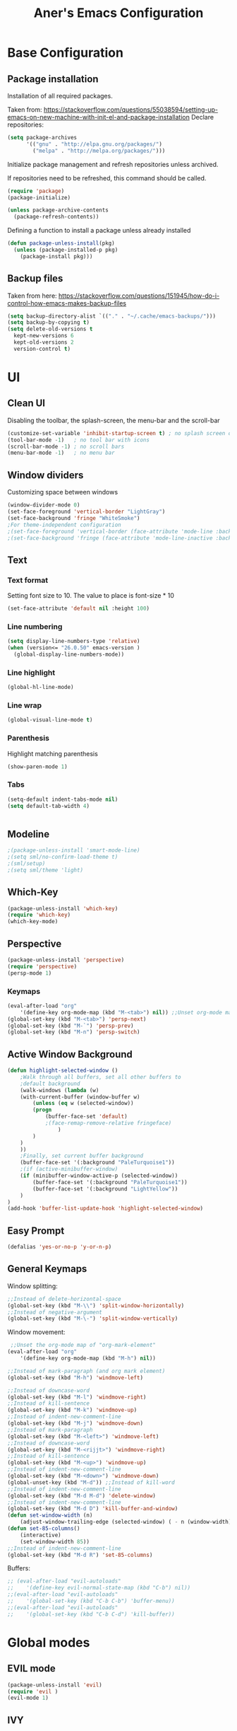 #+TITLE: Aner's Emacs Configuration
#+OPTIONS: H:10

* Base Configuration
** Package installation
Installation of all required packages.

Taken from: https://stackoverflow.com/questions/55038594/setting-up-emacs-on-new-machine-with-init-el-and-package-installation 
Declare repositories:

#+begin_src emacs-lisp :results silent
(setq package-archives
      '(("gnu" . "http://elpa.gnu.org/packages/")
        ("melpa" . "http://melpa.org/packages/")))
#+end_src

Initialize package management and refresh repositories unless archived.

If repositories need to be refreshed, this command should be called.

#+begin_src emacs-lisp :results silent
(require 'package)
(package-initialize)

(unless package-archive-contents
  (package-refresh-contents))
#+end_src

Defining a function to install a package unless already installed
#+begin_src emacs-lisp :results silent
(defun package-unless-install(pkg)
  (unless (package-installed-p pkg)
    (package-install pkg)))
#+end_src
** Backup files
Taken from here:
https://stackoverflow.com/questions/151945/how-do-i-control-how-emacs-makes-backup-files

#+begin_src emacs-lisp :results silent
  (setq backup-directory-alist `(("." . "~/.cache/emacs-backups/")))
  (setq backup-by-copying t)
  (setq delete-old-versions t
    kept-new-versions 6
    kept-old-versions 2
    version-control t)
#+end_src
* UI
** Clean UI
Disabling the toolbar, the splash-screen, the menu-bar and the scroll-bar
#+begin_src emacs-lisp :results silent
  (customize-set-variable 'inhibit-startup-screen t) ; no splash screen on start
  (tool-bar-mode -1)   ; no tool bar with icons
  (scroll-bar-mode -1) ; no scroll bars
  (menu-bar-mode -1)   ; no menu bar
#+end_src
** Window dividers
Customizing space between windows
#+begin_src emacs-lisp :results silent
  (window-divider-mode 0)
  (set-face-foreground 'vertical-border "LightGray")
  (set-face-background 'fringe "WhiteSmoke")
  ;For theme-independent configuration
  ;(set-face-foreground 'vertical-border (face-attribute 'mode-line :background))
  ;(set-face-background 'fringe (face-attribute 'mode-line-inactive :background))
#+end_src
** Text
*** Text format
Setting font size to 10. The value to place is font-size * 10

#+begin_src emacs-lisp :results silent
(set-face-attribute 'default nil :height 100)
#+end_src
*** Line numbering
#+begin_src emacs-lisp :results silent
(setq display-line-numbers-type 'relative)
(when (version<= "26.0.50" emacs-version )
  (global-display-line-numbers-mode))
#+end_src
*** Line highlight
#+begin_src emacs-lisp :results silent
(global-hl-line-mode)
#+end_src
*** Line wrap
 #+begin_src emacs-lisp :results silent
(global-visual-line-mode t)
 #+end_src
*** Parenthesis
Highlight matching parenthesis
 #+begin_src emacs-lisp :results silent
(show-paren-mode 1)
 #+end_src
*** Tabs
 #+begin_src emacs-lisp :results silent
    (setq-default indent-tabs-mode nil)
    (setq default-tab-width 4)
 #+end_src
 #+begin_src emacs-lisp :results silent
 #+end_src
** Modeline
#+begin_src emacs-lisp :results silent
;(package-unless-install 'smart-mode-line)
;(setq sml/no-confirm-load-theme t)
;(sml/setup)
;(setq sml/theme 'light)
#+end_src
** Which-Key
#+begin_src emacs-lisp :results silent
(package-unless-install 'which-key)
(require 'which-key)
(which-key-mode)
#+end_src
** Perspective
#+begin_src emacs-lisp :results silent
  (package-unless-install 'perspective)
  (require 'perspective)
  (persp-mode 1)
#+end_src

*** Keymaps
#+begin_src emacs-lisp :results silent
(eval-after-load "org"
    '(define-key org-mode-map (kbd "M-<tab>") nil)) ;;Unset org-mode map "org-force-cycle-archived"
(global-set-key (kbd "M-<tab>") 'persp-next)
(global-set-key (kbd "M-`") 'persp-prev)
(global-set-key (kbd "M-n") 'persp-switch)
#+end_src

** Active Window Background
#+begin_src emacs-lisp :results silent
  (defun highlight-selected-window ()
      ;Walk through all buffers, set all other buffers to
      ;default background
      (walk-windows (lambda (w)
      (with-current-buffer (window-buffer w)
          (unless (eq w (selected-window))
          (progn
              (buffer-face-set 'default)
              ;(face-remap-remove-relative fringeface)
                  )
          )
      )
      ))
      ;Finally, set current buffer background
      (buffer-face-set '(:background "PaleTurquoise1"))
      ;(if (active-minibuffer-window)
      (if (minibuffer-window-active-p (selected-window))
          (buffer-face-set '(:background "PaleTurquoise1"))
          (buffer-face-set '(:background "LightYellow"))
      )
  )
  (add-hook 'buffer-list-update-hook 'highlight-selected-window)
#+end_src
** Easy Prompt
#+begin_src emacs-lisp :results silent
(defalias 'yes-or-no-p 'y-or-n-p)
#+end_src
** General Keymaps
 Window splitting:
 #+begin_src emacs-lisp :results silent
;;Instead of delete-horizontal-space
(global-set-key (kbd "M-\\") 'split-window-horizontally)
;;Instead of negative-argument
(global-set-key (kbd "M-\-") 'split-window-vertically)
 #+end_src

 Window movement:
 #+begin_src emacs-lisp :results silent
    ;;Unset the org-mode map of "org-mark-element"
   (eval-after-load "org"
       '(define-key org-mode-map (kbd "M-h") nil)) 

   ;;Instead of mark-paragraph (and org mark element)
   (global-set-key (kbd "M-h") 'windmove-left)

   ;;Instead of downcase-word
   (global-set-key (kbd "M-l") 'windmove-right) 
   ;;Instead of kill-sentence
   (global-set-key (kbd "M-k") 'windmove-up) 
   ;;Instead of indent-new-comment-line
   (global-set-key (kbd "M-j") 'windmove-down)
   ;;Instead of mark-paragraph
   (global-set-key (kbd "M-<left>") 'windmove-left)
   ;;Instead of downcase-word
   (global-set-key (kbd "M-<rijjt>") 'windmove-right)
   ;;Instead of kill-sentence
   (global-set-key (kbd "M-<up>") 'windmove-up)
   ;;Instead of indent-new-comment-line
   (global-set-key (kbd "M-<down>") 'windmove-down)
   (global-unset-key (kbd "M-d")) ;;Instead of kill-word
   ;;Instead of indent-new-comment-line
   (global-set-key (kbd "M-d M-d") 'delete-window)
   ;;Instead of indent-new-comment-line
   (global-set-key (kbd "M-d D") 'kill-buffer-and-window)
   (defun set-window-width (n)
       (adjust-window-trailing-edge (selected-window) ( - n (window-width)) t))
   (defun set-85-columns()
       (interactive)
       (set-window-width 85))
   ;;Instead of indent-new-comment-line
   (global-set-key (kbd "M-d R") 'set-85-columns)
 #+end_src

 Buffers:
 #+begin_src emacs-lisp :results silent
 ;; (eval-after-load "evil-autoloads"
 ;;    '(define-key evil-normal-state-map (kbd "C-b") nil))
 ;;(eval-after-load "evil-autoloads"
 ;;    '(global-set-key (kbd "C-b C-b") 'buffer-menu))
 ;;(eval-after-load "evil-autoloads"
 ;;    '(global-set-key (kbd "C-b C-d") 'kill-buffer))

 #+end_src

* Global modes
** EVIL mode
#+begin_src emacs-lisp :results silent
(package-unless-install 'evil)
(require 'evil )
(evil-mode 1)
#+end_src
** IVY
Enabling IVY. Taken from their website https://github.com/abo-abo/swiper

#+begin_src emacs-lisp :results silent
  (package-unless-install 'ivy)
  (require 'ivy)
  (package-unless-install 'ivy-hydra)
  (require 'ivy-hydra)
  (ivy-mode 1)
  (setq ivy-use-virtual-buffers t)
  (setq enable-recursive-minibuffers t)
  (setq ivy-count-format "(%d/%d) ")
#+end_src


*** Keymaps
#+begin_src emacs-lisp :results silent
(define-key ivy-minibuffer-map (kbd "C-j") 'ivy-next-line)
(define-key ivy-minibuffer-map (kbd "C-k") 'ivy-previous-line)
#+end_src

** Projectile
Package installation
#+begin_src emacs-lisp :results silent
  (package-unless-install 'projectile)
  (projectile-mode +1)
  (define-key projectile-mode-map (kbd "M-p") 'projectile-command-map)
  (define-key projectile-mode-map (kbd "M-p a") 'projectile-add-known-project)
#+end_src

Ivy for projectile:
#+begin_src emacs-lisp :results silent
  (package-unless-install 'counsel-projectile)
  (require 'counsel-projectile)
  (counsel-projectile-mode +1)
#+end_src

Fixing counsel to display keymaps during M-x
Taken from
- https://emacs.stackexchange.com/questions/40787/display-corresponding-key-binding-of-command-during-m-x-completion
- https://emacs.stackexchange.com/questions/38841/counsel-m-x-always-shows
#+begin_src emacs-lisp :results silent
  (when (commandp 'counsel-M-x)
        (global-set-key [remap execute-extended-command] 'counsel-M-x))
  (setcdr (assoc 'counsel-M-x ivy-initial-inputs-alist) "")
#+end_src
*** Keymaps
#+begin_src projectile
(global-set-key (kbd "C-b") 'projectile-display-buffer)
#+end_src projectile
* Major modes
** Ansi-Term
#+begin_src emacs-lisp :results silent
(setq display-line-numbers-type 'relative)
#+end_src
** PDF-Tools
For viewing PDF files and such! YAY
#+begin_src emacs-lisp :results silent
  ;(package-unless-install 'pdf-tools)
  ;(require 'pdf-tools)
  ;(pdf-tools-install)
#+end_src
*** Stop the blinking
Taken from https://github.com/munen/emacs.d/blob/master/configuration.org
When using evil-mode and pdf-tools and looking at a zoomed PDF, it will blink, because the cursor blinks.
This configuration disables this whilst retaining the blinking cursor in other modes.
#+begin_src emacs-lisp :results silent
(evil-set-initial-state 'pdf-view-mode 'emacs)
(add-hook 'pdf-view-mode-hook
  (lambda ()
    (set (make-local-variable 'evil-emacs-state-cursor) (list nil))))
#+end_src
** ORG
*** General
Adding fold symbols for source code based on
https://mstempl.netlify.com/post/beautify-org-mode/

#+begin_src emacs-lisp :results silent
(setq-default prettify-symbols-alist '(("#+begin_src" . "▶")
                                       ("#+call:" . "▷")
                                       ("#+end_src" . "▴"))) ; ⦖ ◀ ◆ ◉
(setq prettify-symbols-unprettify-at-point 'right-edge)
(add-hook 'org-mode-hook 'prettify-symbols-mode)
#+end_src
*** Babel
Define languages to use 

#+begin_src emacs-lisp :results silent
(require 'ob)
(require 'ob-tangle)

(org-babel-do-load-languages
 'org-babel-load-languages
 '((shell . t)
   (emacs-lisp . t)
   (python . t)
   (org . t)
   (lilypond . t)
   (latex . t)
   (js . t)
   (java . t)
   (C . t)))

(add-to-list 'org-src-lang-modes (quote ("dot". graphviz-dot)))
(add-to-list 'org-src-lang-modes (quote ("plantuml" . fundamental)))
(add-to-list 'org-babel-tangle-lang-exts '("clojure" . "clj"))
#+end_src

Code blocks
The following displays the contents of code blocks in Org-mode files using
the major-mode of the code. It also changes the behavior of TAB to as if it
were used in the appropriate major mode.

#+begin_src emacs-lisp :results silent
(setq org-src-fontify-natively t)
(setq org-src-tab-acts-natively t)
#+end_src
*** HTML Preview
#+begin_src emacs-lisp :results silent
(package-unless-install 'org-preview-html)
(package-unless-install 'htmlize)
(require 'org-preview-html)
(require 'htmlize)
#+end_src
*** PDF Preview
#+begin_src emacs-lisp :results silent
  (package-unless-install 'latex-preview-pane)
#+end_src
** Markdown
#+begin_src emacs-lisp :results silent
(package-unless-install 'markdown-mode)
(require 'markdown-mode)
#+end_src

